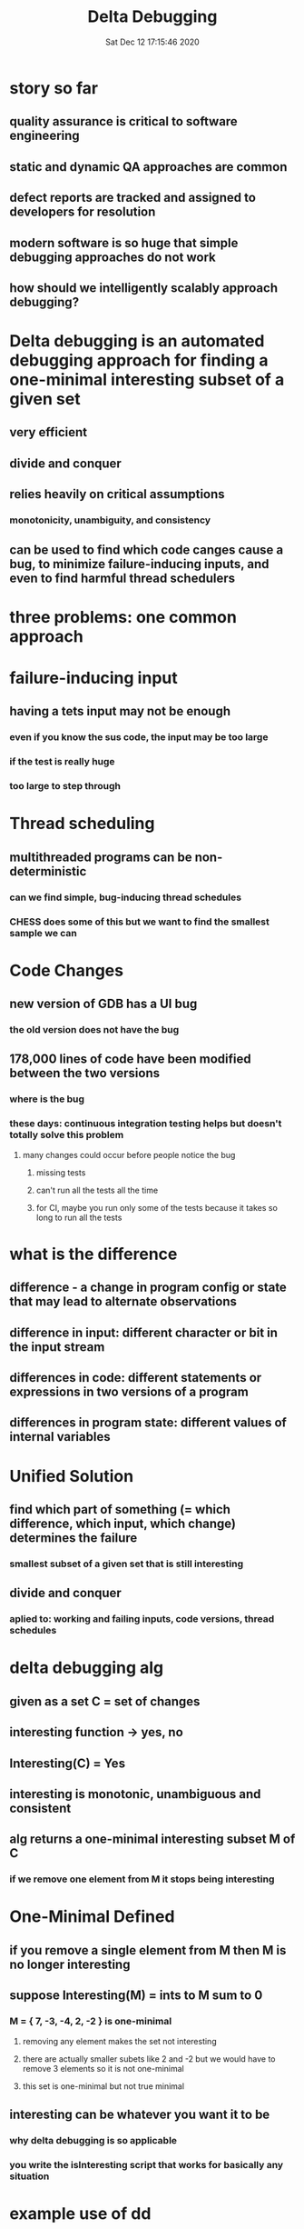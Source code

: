 #+TITLE: Delta Debugging
#+DATE: Sat Dec 12 17:15:46 2020 

* story so far
** quality assurance is critical to software engineering
** static and dynamic QA approaches are common
** defect reports are tracked and assigned to developers for resolution
** modern software is so huge that simple debugging approaches do not work
** how should we intelligently scalably approach debugging?
* Delta debugging is an automated debugging approach for finding a one-minimal interesting subset of a given set
** very efficient
** divide and conquer
** relies heavily on critical assumptions
*** monotonicity, unambiguity, and consistency
** can be used to find which code canges cause a bug, to minimize failure-inducing inputs, and even to find harmful thread schedulers
* three problems: one common approach
* failure-inducing input
** having a tets input may not be enough
*** even if you know the sus code, the input may be too large
*** if the test is really huge
*** too large to step through
* Thread scheduling
** multithreaded programs can be non-deterministic
*** can we find simple, bug-inducing thread schedules
*** CHESS does some of this but we want to find the smallest sample we can
* Code Changes
** new version of GDB has a UI bug
*** the old version does not have the bug
** 178,000 lines of code have been modified between the two versions
*** where is the bug
*** these days: continuous integration testing helps but doesn't totally solve this problem
**** many changes could occur before people notice the bug
***** missing tests
***** can't run all the tests all the time
***** for CI, maybe you run only some of the tests because it takes so long to run all the tests
* what is the difference
** difference - a change in program config or state that may lead to alternate observations
** difference in input: different character or bit in the input stream
** differences in code: different statements or expressions in two versions of a program
** differences in program state: different values of internal variables
* Unified Solution
** find which part of something (= which difference, which input, which change) determines the failure
*** smallest subset of a given set that is still interesting
** divide and conquer
*** aplied to: working and failing inputs, code versions, thread schedules
* delta debugging alg
** given as a set C = set of changes
** interesting function -> yes, no
** Interesting(C) = Yes
** interesting is monotonic, unambiguous and consistent
** alg returns a one-minimal interesting subset M of C
*** if we remove one element from M it stops being interesting
* One-Minimal Defined
** if you remove a single element from M then M is no longer interesting 
** suppose Interesting(M) = ints to M sum to 0
*** M = { 7, -3, -4, 2, -2 } is one-minimal
**** removing any element makes the set not interesting
**** there are actually smaller subets like 2 and -2 but we would have to remove 3 elements so it is not one-minimal
**** this set is one-minimal but not true minimal
** interesting can be whatever you want it to be
*** why delta debugging is so applicable
*** you write the isInteresting script that works for basically any situation
* example use of dd
** C = set of n changes
** Interesting(X) = apply changes in X to yesterday's version and compile
** run the results on the test
*** if it fails, return "YES" (X is an interesting failure-inducing change set), otherwise return "NO" (X is too small and does not induce the failure)
* Naive approach
** we could try all subsets
** if number of elements in C is N then it is 2^n
** we want a polynomial-time solution
*** ideally one that is more like log(N)
* Useful assumptions
** any subset of changes may be interesting
*** not just singleton subsets of size 1
** interesting is Monotonic
*** keeps going up or keeps going down
*** if something is interesting and we add more, it is still interesting``
** Unambiguous
*** if x is enough to make program crash and y is enough to make it crash then X intersect Y is interesting
** Consistent
*** when you run the program, either it passes the test or it does not
**** Yes or No
* Insights
** starts with basic binary search
*** divides into P1 and P2
*** if Int(P1) recurse on P1
*** if Int(P2) recurse on P2
** at most one case can apply by (Unambiguous)
** by Consistency, the only other possibility is
*** Interesting(P1)==No and Interesting(P2)==No
* Interference
** if both sides are not interesting then no subset of P1 or P2 alone is interesting
*** so the interesting subset must use a combination of elements from P1 and P2
*** called interference in Delta Debugging
* Interference insight
** consider P1
*** find minimal subset D2 of P2
*** such that Interesting(P1 U D2) = Yes
**** find the smallest set from the other partition such that the union of the smaller set and the big set is interesting
** consider P2
*** find minimal subset D1 of P1
*** such that Interesting(P2 U D1) = Yes
** then my Unambiguous
*** Int((P1 U D2) intersect (P2 U D1))
**** reduces to (D1 U D2) because P1 and P2 are disjoint
*** the intersection is also minimal
*** whenever you have two sets that are both interesting, you can take the intersection of them
* Algorithmic complexity
** if a single change induces the failure
*** DD is logarithmic: 2 * log |C|
** otherwise, DD is linear
*** assuming constant time per Interesting() check
** if Interesting can return Unknown
*** DD is quadratic |C|^2 + 3 |C|
*** if all tests are Unknown except last one (unlikely)
* Questioning Assumptions
** all three key assumptions are questionable
** Ambiguity
*** what if the world is ambiguous
*** Then DD (as presented here) may not find an Interesting subset
** Not Monotonic
*** if x is interesting then any superset of x is interesting
*** what if 1 and 2 make crash but 1 2 3 and 4 is good
** Not Inconsistent
*** we are minimizing changes to a program to find patches that make it crash
**** some subset may not build or run
**** integration failure: a change may depend on earlier changes
**** construction failure: some subsets may yield programs with parse errors or type checking errors
**** execution failure: program executes strangely or doesnot terminate, test outcome is unresolved
* Delta Debugging Thread Schedules
** can tell the operating system when to change when it swithces threads
